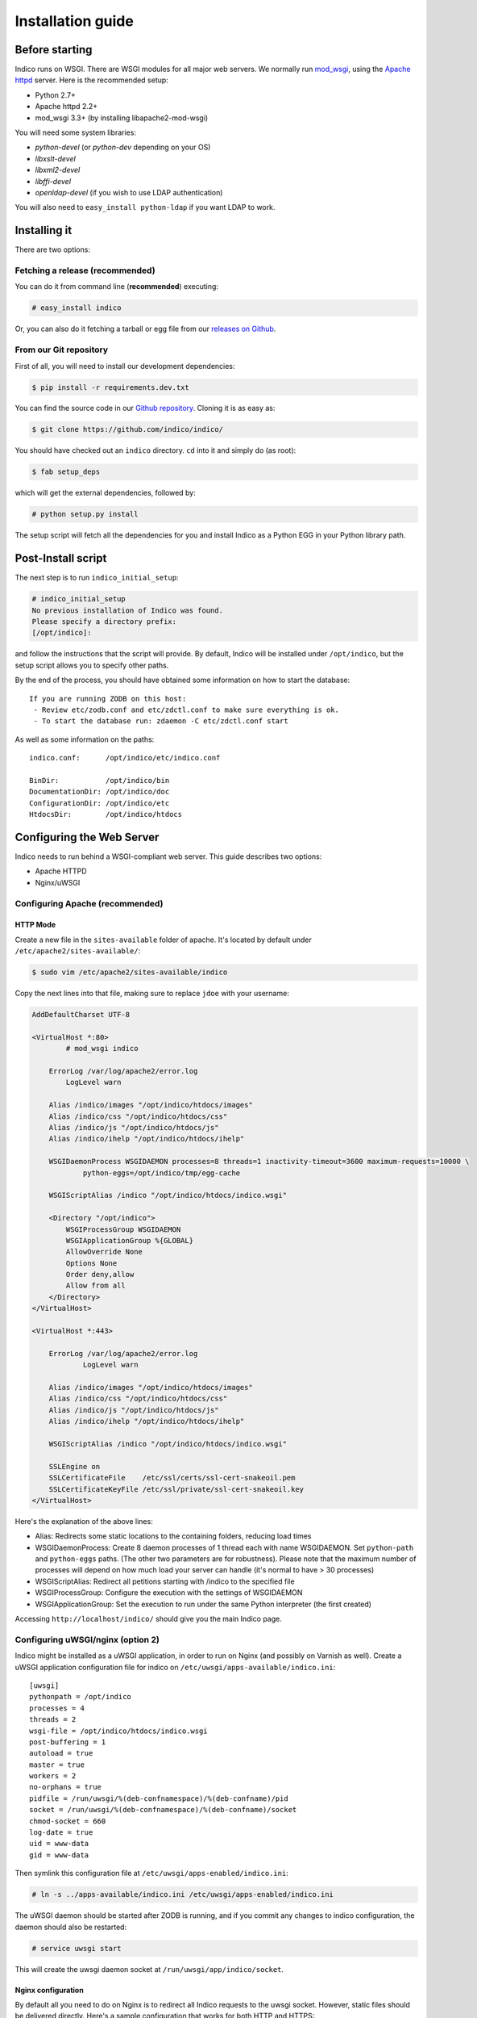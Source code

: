 Installation guide
=================================================

===============
Before starting
===============

Indico runs on WSGI. There are WSGI modules for all major web servers. We normally run `mod_wsgi <http://code.google.com/p/modwsgi/>`_, using the `Apache httpd <http://httpd.apache.org/>`_ server. Here is the recommended setup:

* Python 2.7+
* Apache httpd 2.2+
* mod_wsgi 3.3+ (by installing libapache2-mod-wsgi)

You will need some system libraries:

* *python-devel* (or *python-dev* depending on your OS)
* *libxslt-devel*
* *libxml2-devel*
* *libffi-devel*
* *openldap-devel* (if you wish to use LDAP authentication)

You will also need to ``easy_install python-ldap`` if you want LDAP to work.

=============
Installing it
=============

There are two options:

--------------------------------
Fetching a release (recommended)
--------------------------------

You can do it from command line (**recommended**) executing:

.. code-block:: console

    # easy_install indico

Or, you can also do it fetching a tarball or egg file from our `releases on Github <https://github.com/indico/indico/releases/>`_.

-----------------------
From our Git repository
-----------------------

First of all, you will need to install our development dependencies:

.. code-block:: console

    $ pip install -r requirements.dev.txt

You can find the source code in our `Github repository <https://github.com/indico/indico/>`_. Cloning it is as easy as:

.. code-block:: console

   $ git clone https://github.com/indico/indico/

You should have checked out an ``indico`` directory. ``cd`` into it and simply do (as root):

.. code-block:: console

    $ fab setup_deps

which will get the external dependencies, followed by:

.. code-block:: console

    # python setup.py install

The setup script will fetch all the dependencies for you and install Indico as a Python EGG in your Python library path.

===================
Post-Install script
===================

The next step is to run ``indico_initial_setup``:

.. code-block:: console

    # indico_initial_setup
    No previous installation of Indico was found.
    Please specify a directory prefix:
    [/opt/indico]:

and follow the instructions that the script will provide. By default, Indico will be installed under ``/opt/indico``, but the setup script allows you to specify other paths.

By the end of the process, you should have obtained some information on how to start the database::

    If you are running ZODB on this host:
     - Review etc/zodb.conf and etc/zdctl.conf to make sure everything is ok.
     - To start the database run: zdaemon -C etc/zdctl.conf start

As well as some information on the paths::

    indico.conf:      /opt/indico/etc/indico.conf

    BinDir:           /opt/indico/bin
    DocumentationDir: /opt/indico/doc
    ConfigurationDir: /opt/indico/etc
    HtdocsDir:        /opt/indico/htdocs

==========================
Configuring the Web Server
==========================

Indico needs to run behind a WSGI-compliant web server. This guide describes two options:

* Apache HTTPD
* Nginx/uWSGI

--------------------------------
Configuring Apache (recommended)
--------------------------------

+++++++++
HTTP Mode
+++++++++

Create a new file in the ``sites-available`` folder of apache. It's located by default under ``/etc/apache2/sites-available/``:

.. code-block:: console

    $ sudo vim /etc/apache2/sites-available/indico

Copy the next lines into that file, making sure to replace ``jdoe`` with your username:

.. code-block:: apacheconf

    AddDefaultCharset UTF-8

    <VirtualHost *:80>
            # mod_wsgi indico

        ErrorLog /var/log/apache2/error.log
            LogLevel warn

        Alias /indico/images "/opt/indico/htdocs/images"
        Alias /indico/css "/opt/indico/htdocs/css"
        Alias /indico/js "/opt/indico/htdocs/js"
        Alias /indico/ihelp "/opt/indico/htdocs/ihelp"

        WSGIDaemonProcess WSGIDAEMON processes=8 threads=1 inactivity-timeout=3600 maximum-requests=10000 \
                python-eggs=/opt/indico/tmp/egg-cache

        WSGIScriptAlias /indico "/opt/indico/htdocs/indico.wsgi"

        <Directory "/opt/indico">
            WSGIProcessGroup WSGIDAEMON
            WSGIApplicationGroup %{GLOBAL}
            AllowOverride None
            Options None
            Order deny,allow
            Allow from all
        </Directory>
    </VirtualHost>

    <VirtualHost *:443>

        ErrorLog /var/log/apache2/error.log
                LogLevel warn

        Alias /indico/images "/opt/indico/htdocs/images"
        Alias /indico/css "/opt/indico/htdocs/css"
        Alias /indico/js "/opt/indico/htdocs/js"
        Alias /indico/ihelp "/opt/indico/htdocs/ihelp"

        WSGIScriptAlias /indico "/opt/indico/htdocs/indico.wsgi"

        SSLEngine on
        SSLCertificateFile    /etc/ssl/certs/ssl-cert-snakeoil.pem
        SSLCertificateKeyFile /etc/ssl/private/ssl-cert-snakeoil.key
    </VirtualHost>

Here's the explanation of the above lines:

* Alias: Redirects some static locations to the containing folders, reducing load times
* WSGIDaemonProcess: Create 8 daemon processes of 1 thread each with name WSGIDAEMON. Set ``python-path`` and ``python-eggs`` paths. (The other two parameters are for robustness). Please note that the maximum number of processes will depend on how much load your server can handle (it's normal to have > 30 processes)
* WSGIScriptAlias: Redirect all petitions starting with /indico to the specified file
* WSGIProcessGroup: Configure the execution with the settings of WSGIDAEMON
* WSGIApplicationGroup: Set the execution to run under the same Python interpreter (the first created)

Accessing ``http://localhost/indico/`` should give you the main Indico page.

----------------------------------
Configuring uWSGI/nginx (option 2)
----------------------------------

Indico might be installed as a uWSGI application, in order to run on Nginx (and possibly on Varnish as well). Create a uWSGI application configuration file for indico on ``/etc/uwsgi/apps-available/indico.ini``::

    [uwsgi]
    pythonpath = /opt/indico
    processes = 4
    threads = 2
    wsgi-file = /opt/indico/htdocs/indico.wsgi
    post-buffering = 1
    autoload = true
    master = true
    workers = 2
    no-orphans = true
    pidfile = /run/uwsgi/%(deb-confnamespace)/%(deb-confname)/pid
    socket = /run/uwsgi/%(deb-confnamespace)/%(deb-confname)/socket
    chmod-socket = 660
    log-date = true
    uid = www-data
    gid = www-data

Then symlink this configuration file at ``/etc/uwsgi/apps-enabled/indico.ini``:

.. code-block:: console

    # ln -s ../apps-available/indico.ini /etc/uwsgi/apps-enabled/indico.ini

The uWSGI daemon should be started after ZODB is running, and if you commit any changes to indico configuration, the daemon should also be restarted:

.. code-block:: console

    # service uwsgi start

This will create the uwsgi daemon socket at ``/run/uwsgi/app/indico/socket``.

+++++++++++++++++++
Nginx configuration
+++++++++++++++++++

By default all you need to do on Nginx is to redirect all Indico requests to the uwsgi socket. However, static files should be delivered directly. Here's a sample configuration that works for both HTTP and HTTPS::

    ## Here's the upstream socket
    upstream indico {
        server unix:/run/uwsgi/app/indico/socket;
    }

    ## Uncomment the following lines in case you want to enable HTTPS
    #ssl_certificate        /etc/ssl/certs/ssl-cert-snakeoil.pem;
    #ssl_certificate_key    /etc/ssl/private/ssl-cert-snakeoil.key;

    ## uWSGI cache params:
    uwsgi_cache_key     $scheme$host$request_uri;
    uwsgi_cache_valid   200 302  1h;
    uwsgi_cache_valid   301      1d;
    uwsgi_cache_valid   any      1m;
    uwsgi_cache_min_uses  1;
    uwsgi_cache_use_stale error  timeout invalid_header http_500;

    server {
        listen 80;
        ## uncomment the following line to enable HTTPS access
        #listen 443 ssl;

        server_name _;
        root                   /opt/indico/htdocs;
        index                  index.py;

        ## try to get static files directly, if not, send request to Indico upstream
        location ~* ^.+.(jpg|jpeg|gif|css|png|js|ico|html|xml|txt|pdf|swf|woff|ttf|otf|svg|ico)$ {
            access_log        off;
            expires           max;
            try_files $uri @indico;
        }

        ## This is should be the same path as the BaseURL configuration at indico.conf
        location / {
            include         uwsgi_params;
            uwsgi_pass      indico;
        }

        location @indico {
            include         uwsgi_params;
            uwsgi_pass      indico;
        }
    }

If the file ``/etc/nginx/uwsgi_params`` does not exist, create it with the following content::

    uwsgi_param     QUERY_STRING            $query_string;
    uwsgi_param     REQUEST_METHOD          $request_method;
    uwsgi_param     CONTENT_TYPE            $content_type;
    uwsgi_param     CONTENT_LENGTH          $content_length;

    uwsgi_param     REQUEST_URI             $request_uri;
    uwsgi_param     PATH_INFO               $document_uri;
    uwsgi_param     DOCUMENT_ROOT           $document_root;
    uwsgi_param     SERVER_PROTOCOL         $server_protocol;
    uwsgi_param     UWSGI_SCHEME            $scheme;

    uwsgi_param     REMOTE_ADDR             $remote_addr;
    uwsgi_param     REMOTE_PORT             $remote_port;
    uwsgi_param     SERVER_PORT             $server_port;
    uwsgi_param     SERVER_NAME             $server_name;

Please note that the uwsgi_param ``UWSGI_SCHEME`` is not available by default, and it's required in case you configure a server with both HTTP and HTTPS.

After setup, restart nginx:

.. code-block:: console

    # service nginx restart

==================
Indico config file
==================

The next step should be inspecting ``indico.conf`` and configuring it to fit your server configuration. ``indico.conf`` replaces the old ``config.xml``, so you will have to update it with the paramaters that you already have in your ``config.xml``.

From v1.2 on, the URLs will be shorter, alike ``http://my.indico.srv/event/2413/`` instead of the historical ``http://my.indico.srv/conferenceDisplay.py?confId=2413``. If you want to stay compatible with the old way, i.e. redirect from the old URLs to new URLs, then you need to set ``RouteOldUrls = True`` in your (new) ``indico.conf`` file.

==================
Post-install tasks
==================

If you wish to use the scheduler daemon (replaces old ``taskDaemon``), then you should run:

.. code-block:: console

    # sudo -u apache indico_scheduler start

If you have changed your server host name for some reason  you may need to delete ``/opt/indico/tmp/vars.js.tpl.tmp``.

=========
Migration
=========

In order to upgrade Indico you can do the following:

.. code-block:: console

    # easy_install -U indico
    # indico_initial_setup --existing-config=/opt/indico/etc/indico.conf  # replace with the path to your indico.conf
    # python /opt/indico/bin/migration/migrate.py --prev-version=<previous-version>
    # service httpd restart

